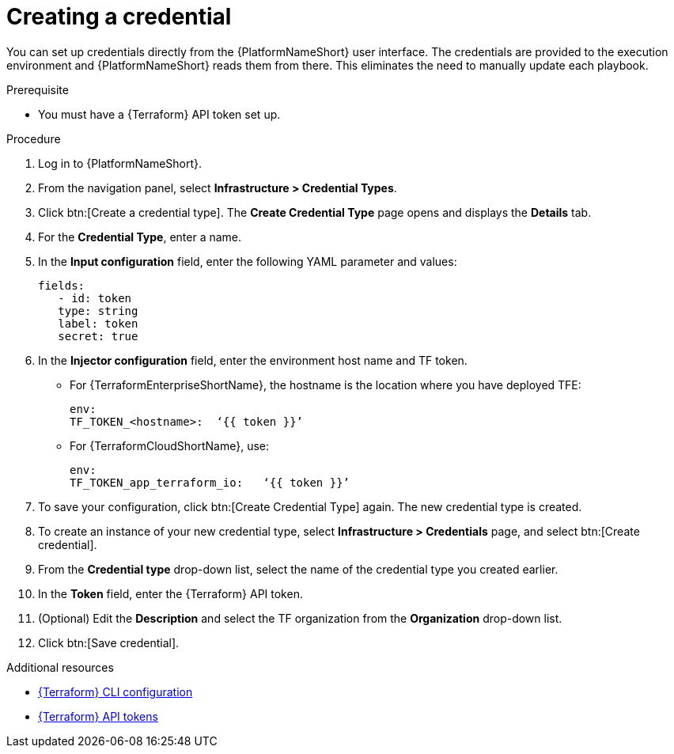 :_mod-docs-content-type: PROCEDURE

[id="terraform-creating-credential"]

= Creating a credential

You can set up credentials directly from the {PlatformNameShort} user interface. The credentials are provided to the execution environment and {PlatformNameShort} reads them from there. This eliminates the need to manually update each playbook.

.Prerequisite

* You must have a {Terraform} API token set up.

.Procedure
  
. Log in to {PlatformNameShort}.
. From the navigation panel, select **Infrastructure > Credential Types**.
. Click btn:[Create a credential type]. The **Create Credential Type** page opens and displays the **Details** tab.
. For the **Credential Type**, enter a name.
. In the **Input configuration** field, enter the following YAML parameter and values:
+
----
fields:
   - id: token
   type: string
   label: token
   secret: true
----
+
. In the **Injector configuration** field, enter the environment host name and TF token.
+
* For {TerraformEnterpriseShortName}, the hostname is the location where you have deployed TFE:
+
----
env:
TF_TOKEN_<hostname>:  ‘{{ token }}’
----
+
* For {TerraformCloudShortName}, use:
+
----
env:
TF_TOKEN_app_terraform_io:   ‘{{ token }}’
----
+
. To save your configuration, click btn:[Create Credential Type] again. The new credential type is created.
. To create an instance of your new credential type, select **Infrastructure > Credentials** page, and select btn:[Create credential].
. From the **Credential type** drop-down list, select the name of the credential type you created earlier.
. In the **Token** field, enter the {Terraform} API token.
. (Optional) Edit the **Description** and select the TF organization from the **Organization** drop-down list.
. Click btn:[Save credential].

.Additional resources

* link:https://developer.hashicorp.com/terraform/cli/config/config-file#environment-variable-credentials[{Terraform} CLI configuration]
* link:https://developer.hashicorp.com/terraform/cloud-docs/users-teams-organizations/api-tokens#user-api-tokens[{Terraform} API tokens]

